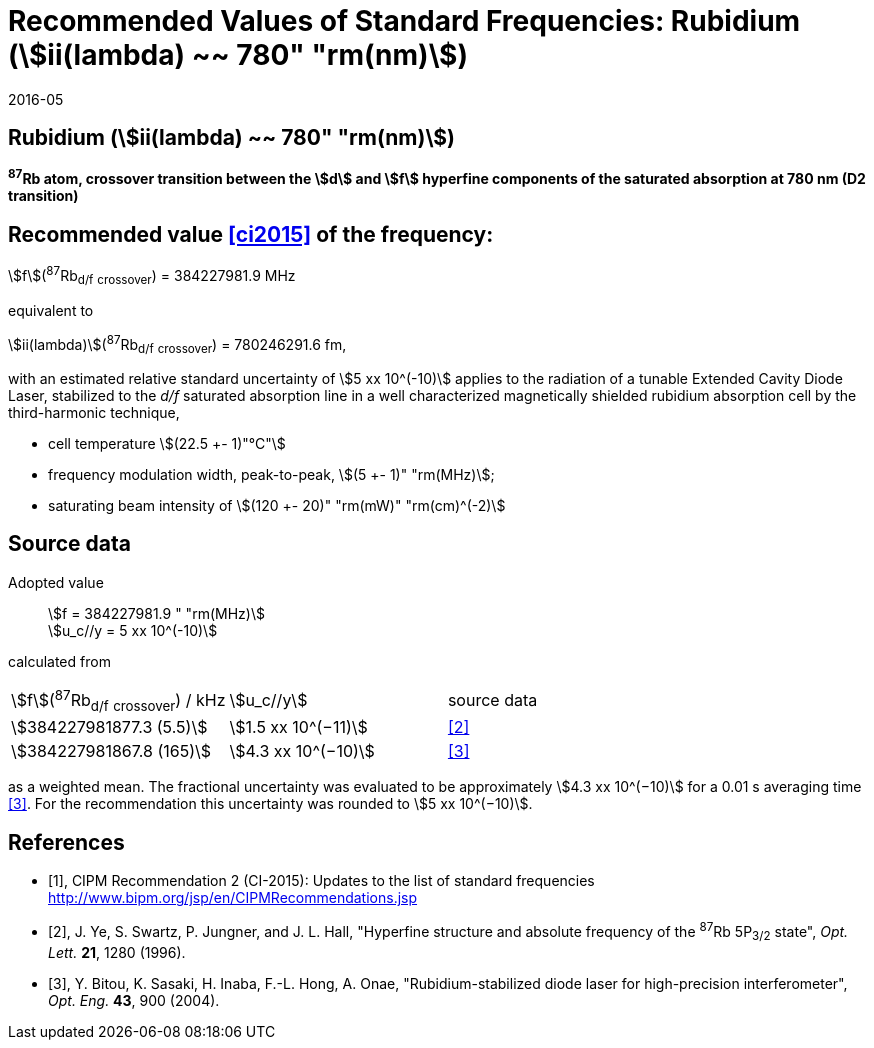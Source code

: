 = Recommended Values of Standard Frequencies: Rubidium (stem:[ii(lambda) ~~ 780" "rm(nm)])
:appendix-id: 2
:partnumber: 2.24
:edition: 9
:copyright-year: 2019
:language: en
:docnumber: SI MEP M REC 780nm
:title-appendix-en: Recommended Values of Standard Frequencies for Applications Including the Practical Realization of the Metre and Secondary Representations of the Definition of the Second: Rubidium (stem:[ii(lambda) ~~ 780" "rm(nm)])
:title-en: The International System of Units
:title-fr: Le système international d’unités
:doctype: mise-en-pratique
:committee-acronym: CCL-CCTF-WGFS
:committee-en: CCL-CCTF Frequency Standards Working Group
:si-aspect: m_c_deltanu
:docstage: in-force
:confirmed-date: 2015-10
:revdate: 2016-05
:docsubstage: 60
:imagesdir: images
:mn-document-class: bipm
:mn-output-extensions: xml,html,pdf,rxl
:local-cache-only:
:data-uri-image:

== Rubidium (stem:[ii(lambda) ~~ 780" "rm(nm)])

*^87^Rb atom, crossover transition between the stem:[d] and stem:[f] hyperfine components of the saturated absorption at 780 nm (D2 transition)*

== Recommended value <<ci2015>> of the frequency:

stem:[f](^87^Rb~d/f~ ~crossover~) = 384227981.9 MHz

equivalent to

stem:[ii(lambda)](^87^Rb~d/f~ ~crossover~) = 780246291.6 fm,

with an estimated relative standard uncertainty of stem:[5 xx 10^(-10)] applies to the radiation of a tunable Extended Cavity Diode Laser, stabilized to the _d/f_ saturated absorption line in a well characterized magnetically shielded rubidium absorption cell by the third-harmonic technique,

* cell temperature stem:[(22.5 +- 1)"°C"]
* frequency modulation width, peak-to-peak, stem:[(5 +- 1)" "rm(MHz)];
* saturating beam intensity of stem:[(120 +- 20)" "rm(mW)" "rm(cm)^(-2)]

== Source data

[align=left]
Adopted value:: stem:[f = 384227981.9 " "rm(MHz)] +
stem:[u_c//y = 5 xx 10^(-10)]

calculated from

[%unnumbered]
|===
^| stem:[f](^87^Rb~d/f~ ~crossover~) / kHz ^| stem:[u_c//y] ^| source data
| stem:[384227981877.3 (5.5)] ^| stem:[1.5 xx 10^(−11)] ^| <<ye>>
| stem:[384227981867.8 (165)] ^| stem:[4.3 xx 10^(−10)] ^| <<bitou>>
|===

as a weighted mean. The fractional uncertainty was evaluated to be approximately stem:[4.3 xx 10^(−10)] for a 0.01 s averaging time <<bitou>>. For the recommendation this uncertainty was rounded to stem:[5 xx 10^(−10)].

[bibliography]
== References

* [[[ci2015,1]]], CIPM Recommendation 2 (CI-2015): Updates to the list of standard frequencies http://www.bipm.org/jsp/en/CIPMRecommendations.jsp

* [[[ye,2]]], J. Ye, S. Swartz, P. Jungner, and J. L. Hall, "Hyperfine structure and absolute frequency of the ^87^Rb 5P~3/2~ state", _Opt. Lett._ *21*, 1280 (1996).

* [[[bitou,3]]], Y. Bitou, K. Sasaki, H. Inaba, F.-L. Hong, A. Onae, "Rubidium-stabilized diode laser for high-precision interferometer", _Opt. Eng._ *43*, 900 (2004).
